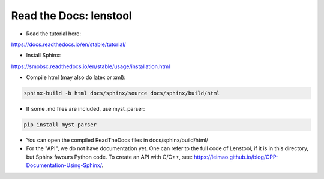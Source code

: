Read the Docs: lenstool
=========================

* Read the tutorial here:
https://docs.readthedocs.io/en/stable/tutorial/

* Install Sphinx:
https://smobsc.readthedocs.io/en/stable/usage/installation.html

* Compile html (may also do latex or xml): 

.. code-block:: console

	sphinx-build -b html docs/sphinx/source docs/sphinx/build/html

* If some .md files are included, use myst_parser:

.. code-block:: console

	pip install myst-parser

* You can open the compiled ReadTheDocs files in docs/sphinx/build/html/

* For the "API", we do not have documentation yet. One can refer to the full code of Lenstool, if it is in this directory, but Sphinx favours Python code. To create an API with C/C++, see: https://leimao.github.io/blog/CPP-Documentation-Using-Sphinx/.
